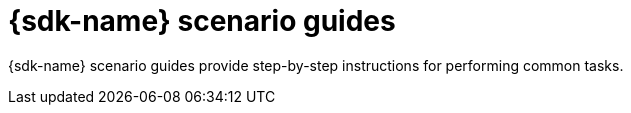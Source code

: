[id="ansible-sdk-scenarios"]
= {sdk-name} scenario guides

{sdk-name} scenario guides provide step-by-step instructions for performing common tasks.
